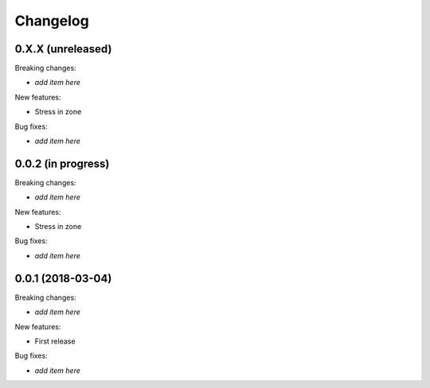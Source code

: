 Changelog
=========

0.X.X (unreleased)
------------------

Breaking changes:

- *add item here*

New features:

- Stress in zone

Bug fixes:

- *add item here*


0.0.2 (in progress)
------------------

Breaking changes:

- *add item here*

New features:

- Stress in zone

Bug fixes:

- *add item here*


0.0.1 (2018-03-04)
------------------

Breaking changes:

- *add item here*

New features:

- First release

Bug fixes:

- *add item here*